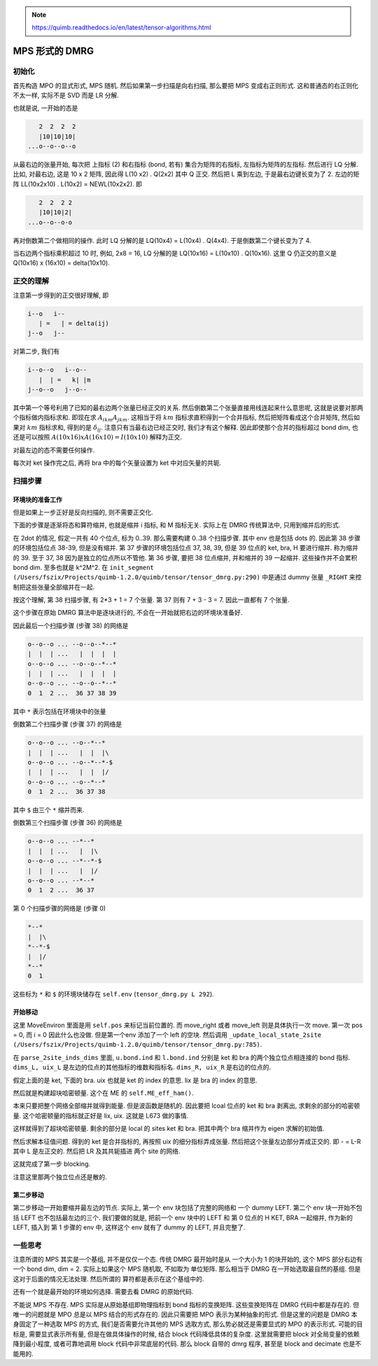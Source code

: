 
.. only:: html

    .. math::
        \renewenvironment{equation*}
        {\begin{equation}\begin{aligned}}
        {\end{aligned}\end{equation}}
        \renewcommand{\gg}{>\!\!>}
        \renewcommand{\ll}{<\!\!<}
        \newcommand{\I}{\mathrm{i}}
        \newcommand{\D}{\mathrm{d}}
        \renewcommand{\C}{\mathrm{C}}
        \newcommand{\dt}{\frac{\D}{\D t}}
        \newcommand{\E}{\mathrm{e}}
        \renewcommand{\bm}{\boldsymbol}
        \require{mediawiki-texvc}

.. note::
    https://quimb.readthedocs.io/en/latest/tensor-algorithms.html

MPS 形式的 DMRG
===============

初始化
------

首先构造 MPO 的显式形式, MPS 随机. 然后如果第一步扫描是向右扫描, 那么要把 MPS 变成右正则形式. 这和普通态的右正则化不太一样, 实际不是 SVD 而是 LR 分解.

也就是说, 一开始的态是

.. code::

       2  2  2  2
       |10|10|10|
    ...o--o--o--o

从最右边的张量开始, 每次把 上指标 (2) 和右指标 (bond, 若有) 集合为矩阵的右指标, 左指标为矩阵的左指标. 然后进行 LQ 分解.
比如, 对最右边, 这是 10 x 2 矩阵, 因此得 L(10 x2) . Q(2x2) 其中 Q 正交. 然后把 L 乘到左边, 于是最右边键长变为了 2. 左边的矩阵 LL(10x2x10) . L(10x2) = NEWL(10x2x2). 即

.. code::

       2  2  2 2
       |10|10|2|
    ...o--o--o-o

再对倒数第二个做相同的操作. 此时 LQ 分解的是 LQ(10x4) = L(10x4) . Q(4x4). 于是倒数第二个键长变为了 4.

当右边两个指标乘积超过 10 时, 例如, 2x8 = 16, LQ 分解的是 LQ(10x16) = L(10x10) . Q(10x16). 这里 Q 仍正交的意义是 Q(10x16) x (16x10) = delta(10x10).

正交的理解
----------

注意第一步得到的正交很好理解, 即

.. code::

    i--o   i--
       | =   | = delta(ij)
    j--o   j--

对第二步, 我们有

.. code::

    i--o--o   i--o--
       |  | =   k| |m
    j--o--o   j--o--

其中第一个等号利用了已知的最右边两个张量已经正交的关系. 然后倒数第二个张量直接用线连起来什么意思呢, 这就是说要对那两个指标做内指标求和. 即现在求 :math:`A_{ikm}A_{jkm}`. 这相当于将 :math:`km` 指标求直积得到一个合并指标, 然后把矩阵看成这个合并矩阵, 然后如果对 :math:`km` 指标求和, 得到的是 :math:`\delta_{ij}`. 注意只有当最右边已经正交时, 我们才有这个解释. 因此即使那个合并的指标超过 bond dim, 也还是可以按照 :math:`A(10x16)xA(16x10) = I(10x10)` 解释为正交.

对最左边的态不需要任何操作.

每次对 ket 操作完之后, 再将 bra 中的每个矢量设置为 ket 中对应矢量的共轭.

扫描步骤
--------

环境块的准备工作
^^^^^^^^^^^^^^^^

但是如果上一步正好是反向扫描的, 则不需要正交化.

下面的步骤是逐渐将态和算符缩并, 也就是缩并 i 指标, 和 M 指标无关. 实际上在 DMRG 传统算法中, 只用到缩并后的形式.

在 2dot 的情况, 假定一共有 40 个位点, 标为 0..39. 那么需要构建 0..38 个扫描步骤. 其中 env 也是包括 dots 的. 因此第 38 步骤的环境包括位点 38-39, 但是没有缩并. 第 37 步骤的环境包括位点 37, 38, 39, 但是 39 位点的 ket, bra, H 要进行缩并. 称为缩并的 39. 至于 37, 38 因为是独立的位点所以不管他. 第 36 步骤, 要把 38 位点缩并, 并和缩并的 39 一起缩并. 这些操作并不会累积 bond dim. 至多也就是 k^2M^2. 在 ``init_segment (/Users/fszix/Projects/quimb-1.2.0/quimb/tensor/tensor_dmrg.py:290)`` 中是通过 dummy 张量 ``_RIGHT`` 来控制把这些张量全部缩并在一起.

按这个理解, 第 38 扫描步骤, 有 2*3 + 1 = 7 个张量. 第 37 则有 7 + 3 - 3 = 7. 因此一直都有 7 个张量.

这个步骤在原始 DMRG 算法中是逐块进行的, 不会在一开始就把右边的环境块准备好.

因此最后一个扫描步骤 (步骤 38) 的网络是

.. code::

    o--o--o ... --o--o--*--*
    |  |  | ...   |  |  |  |
    o--o--o ... --o--o--*--*
    |  |  | ...   |  |  |  |
    o--o--o ... --o--o--*--*
    0  1  2 ...  36 37 38 39

其中 ``*`` 表示包括在环境块中的张量

倒数第二个扫描步骤 (步骤 37) 的网络是

.. code::

    o--o--o ... --o--*--*
    |  |  | ...   |  |  |\
    o--o--o ... --o--*--*-$
    |  |  | ...   |  |  |/
    o--o--o ... --o--*--*
    0  1  2 ...  36 37 38

其中 ``$`` 由三个 ``*`` 缩并而来.

倒数第三个扫描步骤 (步骤 36) 的网络是

.. code::

    o--o--o ... --*--*
    |  |  | ...   |  |\
    o--o--o ... --*--*-$
    |  |  | ...   |  |/
    o--o--o ... --*--*
    0  1  2 ...  36 37

第 0 个扫描步骤的网络是 (步骤 0)

.. code::

    *--*
    |  |\
    *--*-$
    |  |/
    *--*
    0  1

这些标为 ``*`` 和 ``$`` 的环境块储存在 ``self.env`` (``tensor_dmrg.py L 292``).

开始移动
^^^^^^^^

这里 MoveEnviron 里面是用 ``self.pos`` 来标记当前位置的. 而 move_right 或者 move_left 则是具体执行一次 move. 第一次 pos = 0, 而 i = 0 因此什么也没做. 但是第一个env 添加了一个 left 的空块. 然后调用 ``_update_local_state_2site (/Users/fszix/Projects/quimb-1.2.0/quimb/tensor/tensor_dmrg.py:785)``.

在 ``parse_2site_inds_dims`` 里面, ``u.bond.ind`` 和 ``l.bond.ind`` 分别是 ket 和 bra 的两个独立位点相连接的 bond 指标. ``dims_L, uix_L`` 是左边的位点的其他指标的维数和指标名. ``dims_R, uix_R`` 是右边的位点的.

假定上面的是 ket, 下面的 bra. uix 也就是 ket 的 index 的意思. lix 是 bra 的 index 的意思.

然后就是构建超块哈密顿量. 这个在 ME 的 ``self.ME_eff_ham()``.

本来只要把整个网络全部缩并就得到能量. 但是波函数是随机的. 因此要把 lcoal 位点的 ket 和 bra 剥离出, 求剩余的部分的哈密顿量. 这个哈密顿量的指标就正好是 lix, uix. 这就是 L673 做的事情.

这样就得到了超块哈密顿量. 剩余的部分是 local 的 sites ket 和 bra. 把其中两个 bra 缩并作为 eigen 求解的初始值.

然后求解本征值问题. 得到的 ket 是合并指标的, 再按照 uix 的细分指标弄成张量. 然后把这个张量左边部分弄成正交的. 即 *-* = L-R 其中 L 是左正交的. 然后把 LR 及其共轭插进 两个 site 的网络.

这就完成了第一步 blocking.

注意这里那两个独立位点还是散的.

第二步移动
^^^^^^^^^^

第二步移动一开始要缩并最左边的节点. 实际上, 第一个 env 块包括了完整的网络和 一个 dummy LEFT. 第二个 env 块一开始不包括 LEFT 也不包括最左边的三个. 我们要做的就是, 把前一个 env 块中的 LEFT 和 第 0 位点的 H KET, BRA 一起缩并, 作为新的 LEFT, 插入到 第 1 步骤的 env 中, 这样这个 env 就有了 dummy 的 LEFT, 并且完整了.

一些思考
--------

注意所谓的 MPS 其实是一个基组, 并不是仅仅一个态. 传统 DMRG 最开始时是从 一个大小为 1 的块开始的, 这个 MPS 部分右边有一个 bond dim, dim = 2. 实际上如果这个 MPS 随机取, 不如取为 单位矩阵. 那么相当于 DMRG 在一开始选取最自然的基组. 但是这对于后面的情况无法处理. 然后所谓的 算符都是表示在这个基组中的.

还有一个就是最开始的环境如何选择. 需要去看 DMRG 的原始代码.

不能说 MPS 不存在. MPS 实际是从原始基组即物理指标到 bond 指标的变换矩阵. 这些变换矩阵在 DMRG 代码中都是存在的. 但唯一的问题就是 MPO 总是以 MPS 结合的形式存在的. 因此只需要把 MPO 表示为某种抽象的形式. 但是这里的问题是 DMRG 本身固定了一种选取 MPS 的方式, 我们是否需要允许其他的 MPS 选取方式, 那么势必就还是需要显式的 MPO 的表示形式. 可能的目标是, 需要显式表示所有量, 但是在做具体操作的时候, 结合 block 代码降低具体的复杂度. 这里就需要把 block 对全局变量的依赖降到最小程度, 或者可靠地调用 block 代码中非常底层的代码. 那么 block 自带的 dmrg 程序, 甚至是 block and decimate 也是不能用的.
